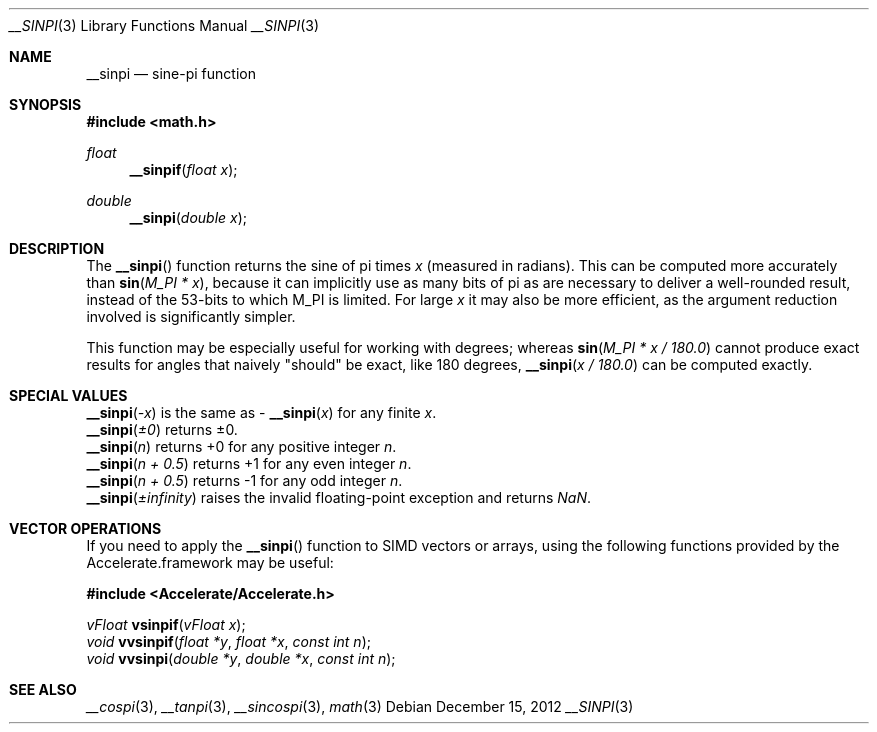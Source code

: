 .\" Copyright (c) 2012 Apple Inc.
.\" All rights reserved.
.Dd December 15, 2012
.Dt __SINPI 3
.Os
.Sh NAME
.Nm __sinpi
.Nd sine-pi function
.Sh SYNOPSIS
.Fd #include <math.h>
.Ft float
.Fn __sinpif "float x"
.Ft double
.Fn __sinpi "double x"
.Sh DESCRIPTION
The
.Fn __sinpi
function returns the sine of pi times
.Fa x
(measured in radians).  This can be computed more accurately than
.Fn sin "M_PI * x" ,
because it can implicitly use as many bits of pi as are necessary to deliver a
well-rounded result, instead of the 53-bits to which M_PI is limited.  For
large
.Fa x
it may also be more efficient, as the argument reduction involved
is significantly simpler.
.Pp
This function may be especially useful for working with degrees; whereas
.Fn sin "M_PI * x / 180.0"
cannot produce exact results for angles that naively "should" be exact,
like 180 degrees,
.Fn __sinpi "x / 180.0"
can be computed exactly.
.Sh SPECIAL VALUES
.Fn __sinpi "-x"
is the same as -
.Fn __sinpi "x"
for any finite 
.Fa x .
.br
.Fn __sinpi "±0"
returns ±0.
.br
.Fn __sinpi "n"
returns +0 for any positive integer
.Fa n .
.br
.Fn __sinpi "n + 0.5"
returns +1 for any even integer
.Fa n .
.br
.Fn __sinpi "n + 0.5"
returns -1 for any odd integer
.Fa n .
.br
.Fn __sinpi "±infinity"
raises the invalid floating-point exception and returns
.Fa NaN .
.Sh VECTOR OPERATIONS
If you need to apply the
.Fn __sinpi
function to SIMD vectors or arrays, using the following functions provided
by the Accelerate.framework may be useful:
.Pp
.Fd #include <Accelerate/Accelerate.h>
.Pp
.Ft vFloat
.Fn vsinpif "vFloat x" ;
.br
.Ft void
.Fn vvsinpif "float *y" "float *x" "const int n" ;
.br
.Ft void
.Fn vvsinpi "double *y" "double *x" "const int n" ;
.Sh SEE ALSO
.Xr __cospi 3 ,
.Xr __tanpi 3 ,
.Xr __sincospi 3 ,
.Xr math 3
